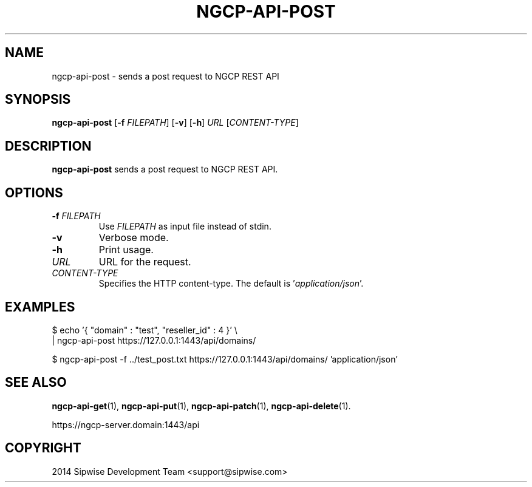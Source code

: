 .TH NGCP-API-POST 1
.SH NAME
ngcp-api-post \- sends a post request to NGCP REST API
.SH SYNOPSIS
.B ngcp-api-post
[\fB\-f\fR \fIFILEPATH\fR]
[\fB\-v\fR]
[\fB\-h\fR]
.I URL
.RI [ CONTENT-TYPE ]
.SH DESCRIPTION
.B ngcp-api-post
sends a post request to NGCP REST API.
.SH OPTIONS
.TP
.BI \-f " FILEPATH"
Use
.I FILEPATH
as input file instead of stdin.
.TP
.B \-v
Verbose mode.
.TP
.B \-h
Print usage.
.TP
.I URL
URL for the request.
.TP
.I CONTENT-TYPE
Specifies the HTTP content-type.
The default is
.RI ' application/json '.
.SH EXAMPLES
.EX
$ echo '{ "domain" : "test", "reseller_id" : 4 }' \\
| ngcp-api-post  https://127.0.0.1:1443/api/domains/
.EE
.PP
.EX
$ ngcp-api-post -f ../test_post.txt https://127.0.0.1:1443/api/domains/ 'application/json'
.EE
.SH SEE ALSO
.BR ngcp-api-get (1),
.BR ngcp-api-put (1),
.BR ngcp-api-patch (1),
.BR ngcp-api-delete (1).
.PP
https://ngcp-server.domain:1443/api
.SH COPYRIGHT
2014 Sipwise Development Team <support@sipwise.com>

